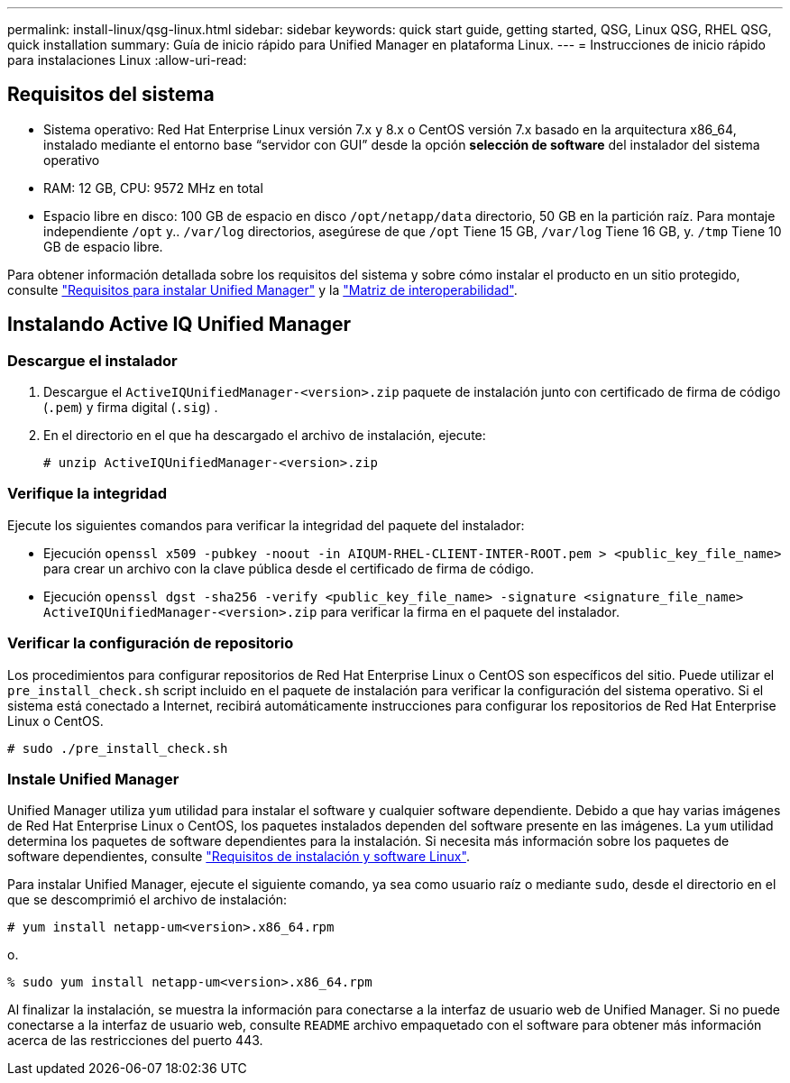 ---
permalink: install-linux/qsg-linux.html 
sidebar: sidebar 
keywords: quick start guide, getting started, QSG, Linux QSG, RHEL QSG, quick installation 
summary: Guía de inicio rápido para Unified Manager en plataforma Linux. 
---
= Instrucciones de inicio rápido para instalaciones Linux
:allow-uri-read: 




== Requisitos del sistema

* Sistema operativo: Red Hat Enterprise Linux versión 7.x y 8.x o CentOS versión 7.x basado en la arquitectura x86_64, instalado mediante el entorno base “servidor con GUI” desde la opción *selección de software* del instalador del sistema operativo
* RAM: 12 GB, CPU: 9572 MHz en total
* Espacio libre en disco: 100 GB de espacio en disco `/opt/netapp/data` directorio, 50 GB en la partición raíz. Para montaje independiente `/opt` y.. `/var/log` directorios, asegúrese de que `/opt` Tiene 15 GB, `/var/log` Tiene 16 GB, y. `/tmp` Tiene 10 GB de espacio libre.


Para obtener información detallada sobre los requisitos del sistema y sobre cómo instalar el producto en un sitio protegido, consulte link:./install-linux/concept-requirements-for-installing-unified-manager.html["Requisitos para instalar Unified Manager"] y la link:http://mysupport.netapp.com/matrix["Matriz de interoperabilidad"].



== Instalando Active IQ Unified Manager



=== Descargue el instalador

. Descargue el `ActiveIQUnifiedManager-<version>.zip` paquete de instalación junto con certificado de firma de código (`.pem`) y firma digital (`.sig`) .
. En el directorio en el que ha descargado el archivo de instalación, ejecute:
+
`# unzip ActiveIQUnifiedManager-<version>.zip`





=== Verifique la integridad

Ejecute los siguientes comandos para verificar la integridad del paquete del instalador:

* Ejecución `openssl x509 -pubkey -noout -in AIQUM-RHEL-CLIENT-INTER-ROOT.pem > <public_key_file_name>` para crear un archivo con la clave pública desde el certificado de firma de código.
* Ejecución `openssl dgst -sha256 -verify <public_key_file_name> -signature <signature_file_name> ActiveIQUnifiedManager-<version>.zip` para verificar la firma en el paquete del instalador.




=== Verificar la configuración de repositorio

Los procedimientos para configurar repositorios de Red Hat Enterprise Linux o CentOS son específicos del sitio. Puede utilizar el `pre_install_check.sh` script incluido en el paquete de instalación para verificar la configuración del sistema operativo. Si el sistema está conectado a Internet, recibirá automáticamente instrucciones para configurar los repositorios de Red Hat Enterprise Linux o CentOS.

`# sudo ./pre_install_check.sh`



=== Instale Unified Manager

Unified Manager utiliza `yum` utilidad para instalar el software y cualquier software dependiente. Debido a que hay varias imágenes de Red Hat Enterprise Linux o CentOS, los paquetes instalados dependen del software presente en las imágenes. La `yum` utilidad determina los paquetes de software dependientes para la instalación. Si necesita más información sobre los paquetes de software dependientes, consulte link:../install-linux/reference-red-hat-and-centos-software-and-installation-requirements.html["Requisitos de instalación y software Linux"].

Para instalar Unified Manager, ejecute el siguiente comando, ya sea como usuario raíz o mediante `sudo`, desde el directorio en el que se descomprimió el archivo de instalación:

`# yum install netapp-um<version>.x86_64.rpm`

o.

`% sudo yum install netapp-um<version>.x86_64.rpm`

Al finalizar la instalación, se muestra la información para conectarse a la interfaz de usuario web de Unified Manager. Si no puede conectarse a la interfaz de usuario web, consulte `README` archivo empaquetado con el software para obtener más información acerca de las restricciones del puerto 443.
